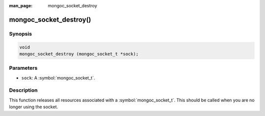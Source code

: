 :man_page: mongoc_socket_destroy

mongoc_socket_destroy()
=======================

Synopsis
--------

.. code-block:: c

  void
  mongoc_socket_destroy (mongoc_socket_t *sock);

Parameters
----------

* ``sock``: A :symbol:`mongoc_socket_t`.

Description
-----------

This function releases all resources associated with a :symbol:`mongoc_socket_t`. This should be called when you are no longer using the socket.

